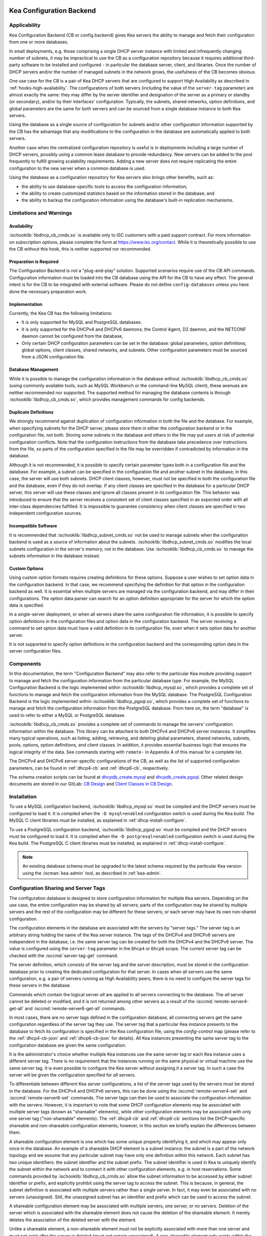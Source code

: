  .. _config-backend:

Kea Configuration Backend
=========================

.. _cb-applicability:

Applicability
-------------

Kea Configuration Backend (CB or config backend) gives Kea servers the ability
to manage and fetch their configuration from one or more databases.

In small deployments, e.g. those comprising a single DHCP server
instance with limited and infrequently changing number of subnets, it
may be impractical to use the CB as a configuration repository because
it requires additional third-party software to be installed and
configured - in particular the database server, client, and libraries.
Once the number of DHCP servers and/or the number of managed subnets in the
network grows, the usefulness of the CB becomes obvious.

One use case for the CB is a pair of Kea DHCP servers that are configured
to support High Availability as described in
:ref:`hooks-high-availability`. The configurations of both servers
(including the value of the ``server-tag`` parameter)
are almost exactly the same: they may differ by the server identifier
and designation of the server as a primary or standby (or secondary), and/or
by their interfaces' configuration. Typically, the
subnets, shared networks, option definitions, and global parameters are the
same for both servers and can be sourced from a single database instance
to both Kea servers.

Using the database as a single source of configuration for subnets
and/or other configuration information supported by the CB has the
advantage that any modifications to the configuration in the database are
automatically applied to both servers.

Another case when the centralized configuration repository is useful is
in deployments including a large number of DHCP servers, possibly
using a common lease database to provide redundancy. New servers can
be added to the pool frequently to fulfill growing scalability
requirements. Adding a new server does not require replicating the
entire configuration to the new server when a common database is used.

Using the database as a configuration repository for Kea servers also
brings other benefits, such as:

-  the ability to use database-specific tools to access the configuration
   information;

-  the ability to create customized statistics based on the information
   stored in the database; and

-  the ability to backup the configuration information using the database's
   built-in replication mechanisms.

.. _cb-limitations:

Limitations and Warnings
------------------------

Availability
^^^^^^^^^^^^

:ischooklib:`libdhcp_cb_cmds.so` is available only to ISC customers with a
paid support contract. For more information on subscription options, please
complete the form at https://www.isc.org/contact.  While it is theoretically
possible to use the CB without this hook, this is neither supported nor
recommended.

Preparation is Required
^^^^^^^^^^^^^^^^^^^^^^^

The Configuration Backend is not a "plug-and-play" solution.  Supported
scenarios require use of the CB API commands.  Configuration information must
be loaded into the CB database using the API for the CB to have any effect.
The general intent is for the CB to be integrated with external software.
Please do not define ``config-databases`` unless you have done the necessary
preparation work.

Implementation
^^^^^^^^^^^^^^

Currently, the Kea CB has the following limitations:

- It is only supported for MySQL and PostgreSQL databases.

- It is only supported for the DHCPv4 and DHCPv6 daemons; the Control Agent,
  D2 daemon, and the NETCONF daemon cannot be configured from the database,

- Only certain DHCP configuration parameters can be set in the
  database: global parameters, option definitions, global options, client
  classes, shared networks, and subnets. Other configuration parameters
  must be sourced from a JSON configuration file.

Database Management
^^^^^^^^^^^^^^^^^^^

While it is possible to manage the configuration information in the database
without :ischooklib:`libdhcp_cb_cmds.so` (using commonly available tools, such
as MySQL Workbench or the command-line MySQL client), these avenues are
neither recommended nor supported.  The supported method for managing the
database contents is through :ischooklib:`libdhcp_cb_cmds.so`, which provides
management commands for config backends.

Duplicate Definitions
^^^^^^^^^^^^^^^^^^^^^

We strongly recommend against duplication of configuration information
in both the file and the database.  For example, when specifying subnets
for the DHCP server, please store them in either the configuration backend
or in the configuration file, not both. Storing some subnets in the database
and others in the file may put users at risk of potential configuration
conflicts. Note that the configuration instructions from the database take
precedence over instructions from the file, so parts of the configuration
specified in the file may be overridden if contradicted by information in
the database.

Although it is not recommended, it is possible to specify certain parameter
types both in a configuration file and the database. For example, a subnet
can be specified in the configuration file and another subnet in the database;
in this case, the server will use both subnets. DHCP client classes, however,
must not be specified in both the configuration file and the database, even if
they do not overlap. If any client classes are specified in the database
for a particular DHCP server, this server will use these classes and ignore
all classes present in its configuration file. This behavior was introduced
to ensure that the server receives a consistent set of client classes
specified in an expected order with all inter-class dependencies fulfilled.
It is impossible to guarantee consistency when client classes are specified
in two independent configuration sources.

Incompatible Software
^^^^^^^^^^^^^^^^^^^^^

It is recommended that :ischooklib:`libdhcp_subnet_cmds.so` not be used to
manage subnets when the configuration backend is used as a source
of information about the subnets. :ischooklib:`libdhcp_subnet_cmds.so`
modifies the local subnets configuration in the server's memory,
not in the database. Use :ischooklib:`libdhcp_cb_cmds.so` to manage the
subnets information in the database instead.

Custom Options
^^^^^^^^^^^^^^

Using custom option formats requires creating definitions for these options.
Suppose a user wishes to set option data in the configuration backend. In
that case, we recommend specifying the definition for that option in the
configuration backend as well. It is essential when multiple servers are
managed via the configuration backend, and may differ in their
configurations. The option data parser can search for an option definition
appropriate for the server for which the option data is specified.

In a single-server deployment, or when all servers share the same
configuration file information, it is possible to specify option
definitions in the configuration files and option data in the configuration
backend. The server receiving a command to set option data must have a
valid definition in its configuration file, even when it sets option data
for another server.

It is not supported to specify option definitions in the configuration
backend and the corresponding option data in the server configuration files.

Components
----------

In
this documentation, the term "Configuration Backend" may also refer to
the particular Kea module providing support to manage and fetch the
configuration information from the particular database type. For
example, the MySQL Configuration Backend is the logic implemented within
:ischooklib:`libdhcp_mysql.so`, which provides a complete set of functions to
manage and fetch the configuration information from the MySQL database.
The PostgreSQL Configuration Backend is the logic implemented within
:ischooklib:`libdhcp_pgsql.so`, which provides a complete set of functions to
manage and fetch the configuration information from the PostgreSQL database.
From here on, the term "database" is used to refer to either a MySQL or
PostgreSQL database.

:ischooklib:`libdhcp_cb_cmds.so` provides a complete set of commands to manage
the servers' configuration information within the database.  This library can
be attached to both DHCPv4 and DHCPv6 server instances.  It simplifies many
typical operations, such as listing, adding, retrieving, and deleting global
parameters, shared networks, subnets, pools, options, option definitions, and
client classes. In addition, it provides essential business logic that ensures
the logical integrity of the data.  See commands starting with ``remote-`` in
Appendix A of this manual for a complete list.

The DHCPv4 and DHCPv6 server-specific configurations of the CB, as well as
the list of supported configuration parameters, can be found in
:ref:`dhcp4-cb` and :ref:`dhcp6-cb`, respectively.

The schema creation scripts can be found at
`dhcpdb_create.mysql <https://gitlab.isc.org/isc-projects/kea/blob/master/src/share/database/scripts/mysql/dhcpdb_create.mysql>`__
and
`dhcpdb_create.pgsql <https://gitlab.isc.org/isc-projects/kea/blob/master/src/share/database/scripts/pgsql/dhcpdb_create.pgsql>`__.
Other related design documents are stored in our GitLab:
`CB Design <https://gitlab.isc.org/isc-projects/kea/wikis/designs/configuration-in-db-design>`__
and
`Client Classes in CB Design <https://gitlab.isc.org/isc-projects/kea/wikis/designs/client-classes-in-cb>`__.

.. _cb-install:

Installation
------------

To use a MySQL configuration backend, :ischooklib:`libdhcp_mysql.so` must
be compiled and the DHCP servers must be configured to load it. It is compiled
when the ``-D mysql=enabled`` configuration switch is used during the Kea build.
The MySQL C client libraries must be installed, as explained in
:ref:`dhcp-install-configure`.

To use a PostgreSQL configuration backend, :ischooklib:`libdhcp_pgsql.so` must
be compiled and the DHCP servers must be configured to load it. It is compiled
when the ``-D postgresql=enabled`` configuration switch is used during the Kea build.
The PostgreSQL C client libraries must be installed, as explained in
:ref:`dhcp-install-configure`.

     

.. note::

   An existing database schema must be upgraded to the latest schema
   required by the particular Kea version using the :iscman:`kea-admin` tool,
   as described in :ref:`kea-admin`.

.. _cb-sharing:

Configuration Sharing and Server Tags
-------------------------------------

The configuration database is designed to store configuration information
for multiple Kea servers. Depending on the use case, the entire configuration
may be shared by all servers; parts of the configuration may be shared by
multiple servers and the rest of the configuration may be different for these
servers; or each server may have its own non-shared configuration.

The configuration elements in the database are associated with the servers
by "server tags." The server tag is an arbitrary string holding the name
of the Kea server instance. The tags of the DHCPv4 and DHCPv6 servers are
independent in the database, i.e. the same server tag can be created for
both the DHCPv4 and the DHCPv6 server. The value is configured
using the ``server-tag`` parameter in the ``Dhcp4`` or ``Dhcp6`` scope. The current
server tag can be checked with the :isccmd:`server-tag-get` command.

The server definition, which consists of the server tag and the server
description, must be stored in the configuration database prior to creating
the dedicated configuration for that server. In cases when all servers use
the same configuration, e.g. a pair of servers running as High Availability
peers, there is no need to configure the server tags for these
servers in the database.

Commands which contain the logical server `all` are applied to all servers
connecting to the database. The `all` server cannot be
deleted or modified, and it is not returned among other servers
as a result of the :isccmd:`remote-server4-get-all` and :isccmd:`remote-server6-get-all` commands.

In most cases, there are no server tags defined in the configuration
database; all connecting servers get the same configuration
regardless of the server tag they use. The server tag that a
particular Kea instance presents to the database to fetch its configuration
is specified in the Kea configuration file, using the
`config-control` map (please refer to the :ref:`dhcp4-cb-json` and
:ref:`dhcp6-cb-json` for details). All Kea instances presenting the same
server tag to the configuration database
are given the same configuration.

It is the administrator's choice whether
multiple Kea instances use the same server tag or each Kea instance uses
a different server tag. There is no requirement that the instances
running on the same physical or virtual machine use the same server tag. It is
even possible to configure the Kea server without assigning it a server tag.
In such a case the server will be given the configuration specified for `all`
servers.

To differentiate between different Kea server configurations, a
list of the server tags used by the servers must be stored in the
database. For the DHCPv4 and DHCPv6 servers, this can be done using the
:isccmd:`remote-server4-set` and :isccmd:`remote-server6-set` commands. The
server tags can then be used to associate the configuration information with
the servers. However, it is important to note that some DHCP
configuration elements may be associated with multiple server tags (known
as "shareable" elements), while
other configuration elements may be associated with only one
server tag ("non-shareable" elements). The :ref:`dhcp4-cb`
and :ref:`dhcp6-cb` sections list the DHCP-specific shareable and
non-shareable configuration elements; however, in this section we
briefly explain the differences between them.

A shareable configuration element is one which has some unique
property identifying it, and which may appear only once in
the database. An example of a shareable DHCP element is a subnet
instance: the subnet is a part of the network topology and we assume
that any particular subnet may have only one definition within this
network. Each subnet has two unique identifiers: the subnet identifier and the
subnet prefix. The subnet identifier is used in Kea to uniquely
identify the subnet within the network and to connect it with other configuration elements,
e.g. in host reservations. Some commands provided by
:ischooklib:`libdhcp_cb_cmds.so` allow the subnet
information to be accessed by either subnet identifier or prefix, and explicitly prohibit
using the server tag to access the subnet. This is because, in
general, the subnet definition is associated with multiple servers
rather than a single server. In fact, it may even be associated
with no servers (unassigned). Still, the unassigned subnet has an
identifier and prefix which can be used to access the subnet.

A shareable configuration element may be associated with multiple
servers, one server, or no servers. Deletion of the server which is
associated with the shareable element does not cause the deletion of
the shareable element. It merely deletes the association of the
deleted server with the element.

Unlike a shareable element, a non-shareable element must not be
explicitly associated with more than one server and must not exist
after the server is deleted (must not remain unassigned). A
non-shareable element only exists within the context of the server.
An example of a non-shareable element in DHCP is a global
parameter, e.g. `renew-timer`. The renew timer
is the value to be used by a particular server and only this
server. Other servers may have their respective renew timers
set to the same or different values. The renew timer
parameter has no unique identifier by which it could be
accessed, modified, or otherwise used. Global parameters like
the renew timer can be accessed by the parameter name and the
tag of the server for which they are configured. For example, the
:isccmd:`remote-global-parameter4-get` and
:isccmd:`remote-global-parameter6-get` commands allow
the value of the global parameter to be fetched by the parameter name and
the server name. Getting the global parameter only by its name (without
specifying the server tag) is not possible, because there may be many
global parameters with a given name in the database.

When the server associated with a non-shareable configuration element
is deleted, the configuration element is automatically deleted from
the database along with the server because the non-shareable element
must be always assigned to a server (or the logical server `all`).

The terms "shareable" and "non-shareable" only apply to associations
with user-defined servers; all configuration elements associated with
the logical server `all` are by definition shareable. For example: the
`renew-timer` associated with `all` servers is used
by all servers connecting to the database which do not have their specific
renew timers defined. In a special case, when none of the configuration
elements are associated with user-defined servers, the entire
configuration in the database is shareable because all its pieces
belong to `all` servers.

.. note::

   Be very careful when associating configuration elements with
   different server tags. The configuration backend does not protect
   against some possible misconfigurations that may arise from the
   wrong server tags' assignments. For example: if a shared
   network is assigned to one server and the subnets belonging to this shared network
   to another server, the servers will fail upon trying to fetch and
   use this configuration. The server fetching the subnets will be
   aware that the subnets are associated with the shared network, but
   the shared network will not be found by this server since it doesn't
   belong to it. In such a case, both the shared network and the subnets
   should be assigned to the same set of servers.
